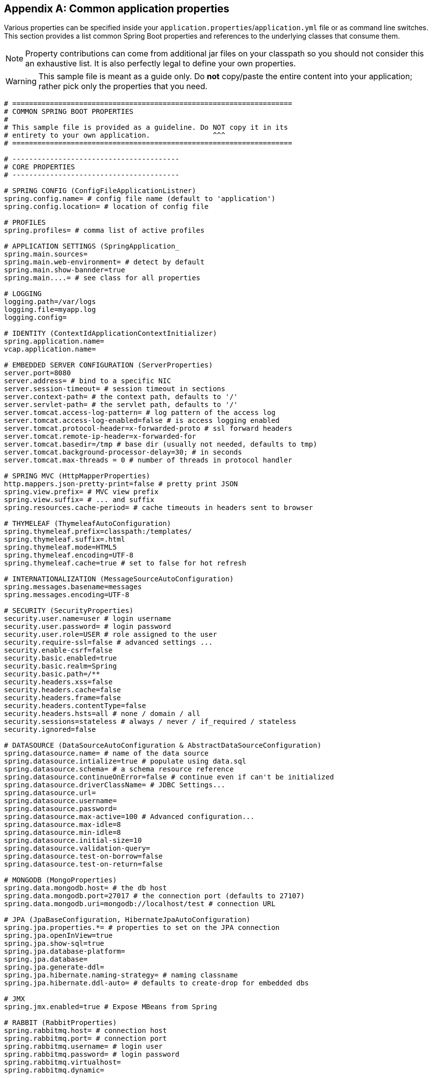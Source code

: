 :numbered!:
[appendix]
[[common-application-properties]]
== Common application properties
Various properties can be specified inside your `application.properties`/`application.yml`
file or as command line switches. This section provides a list common Spring Boot
properties and references to the underlying classes that consume them.

NOTE: Property contributions can come from additional jar files on your classpath so
you should not consider this an exhaustive list. It is also perfectly legal to define
your own properties.

WARNING: This sample file is meant as a guide only. Do **not** copy/paste the entire
content into your application; rather pick only the properties that you need.

[source,properties,indent=0,subs="verbatim,attributes"]
----
# ===================================================================
# COMMON SPRING BOOT PROPERTIES
#
# This sample file is provided as a guideline. Do NOT copy it in its
# entirety to your own application.               ^^^
# ===================================================================

# ----------------------------------------
# CORE PROPERTIES
# ----------------------------------------

# SPRING CONFIG (ConfigFileApplicationListner)
spring.config.name= # config file name (default to 'application')
spring.config.location= # location of config file

# PROFILES
spring.profiles= # comma list of active profiles

# APPLICATION SETTINGS (SpringApplication_
spring.main.sources=
spring.main.web-environment= # detect by default
spring.main.show-bannder=true
spring.main....= # see class for all properties

# LOGGING
logging.path=/var/logs
logging.file=myapp.log
logging.config=

# IDENTITY (ContextIdApplicationContextInitializer)
spring.application.name=
vcap.application.name=

# EMBEDDED SERVER CONFIGURATION (ServerProperties)
server.port=8080
server.address= # bind to a specific NIC
server.session-timeout= # session timeout in sections
server.context-path= # the context path, defaults to '/'
server.servlet-path= # the servlet path, defaults to '/'
server.tomcat.access-log-pattern= # log pattern of the access log
server.tomcat.access-log-enabled=false # is access logging enabled
server.tomcat.protocol-header=x-forwarded-proto # ssl forward headers
server.tomcat.remote-ip-header=x-forwarded-for
server.tomcat.basedir=/tmp # base dir (usually not needed, defaults to tmp)
server.tomcat.background-processor-delay=30; # in seconds
server.tomcat.max-threads = 0 # number of threads in protocol handler

# SPRING MVC (HttpMapperProperties)
http.mappers.json-pretty-print=false # pretty print JSON
spring.view.prefix= # MVC view prefix
spring.view.suffix= # ... and suffix
spring.resources.cache-period= # cache timeouts in headers sent to browser

# THYMELEAF (ThymeleafAutoConfiguration)
spring.thymeleaf.prefix=classpath:/templates/
spring.thymeleaf.suffix=.html
spring.thymeleaf.mode=HTML5
spring.thymeleaf.encoding=UTF-8
spring.thymeleaf.cache=true # set to false for hot refresh

# INTERNATIONALIZATION (MessageSourceAutoConfiguration)
spring.messages.basename=messages
spring.messages.encoding=UTF-8

# SECURITY (SecurityProperties)
security.user.name=user # login username
security.user.password= # login password
security.user.role=USER # role assigned to the user
security.require-ssl=false # advanced settings ...
security.enable-csrf=false
security.basic.enabled=true
security.basic.realm=Spring
security.basic.path=/**
security.headers.xss=false
security.headers.cache=false
security.headers.frame=false
security.headers.contentType=false
security.headers.hsts=all # none / domain / all
security.sessions=stateless # always / never / if_required / stateless
security.ignored=false

# DATASOURCE (DataSourceAutoConfiguration & AbstractDataSourceConfiguration)
spring.datasource.name= # name of the data source
spring.datasource.intialize=true # populate using data.sql
spring.datasource.schema= # a schema resource reference
spring.datasource.continueOnError=false # continue even if can't be initialized
spring.datasource.driverClassName= # JDBC Settings...
spring.datasource.url=
spring.datasource.username=
spring.datasource.password=
spring.datasource.max-active=100 # Advanced configuration...
spring.datasource.max-idle=8
spring.datasource.min-idle=8
spring.datasource.initial-size=10
spring.datasource.validation-query=
spring.datasource.test-on-borrow=false
spring.datasource.test-on-return=false

# MONGODB (MongoProperties)
spring.data.mongodb.host= # the db host
spring.data.mongodb.port=27017 # the connection port (defaults to 27107)
spring.data.mongodb.uri=mongodb://localhost/test # connection URL

# JPA (JpaBaseConfiguration, HibernateJpaAutoConfiguration)
spring.jpa.properties.*= # properties to set on the JPA connection
spring.jpa.openInView=true
spring.jpa.show-sql=true
spring.jpa.database-platform=
spring.jpa.database=
spring.jpa.generate-ddl=
spring.jpa.hibernate.naming-strategy= # naming classname
spring.jpa.hibernate.ddl-auto= # defaults to create-drop for embedded dbs

# JMX
spring.jmx.enabled=true # Expose MBeans from Spring

# RABBIT (RabbitProperties)
spring.rabbitmq.host= # connection host
spring.rabbitmq.port= # connection port
spring.rabbitmq.username= # login user
spring.rabbitmq.password= # login password
spring.rabbitmq.virtualhost=
spring.rabbitmq.dynamic=

# REDIS (RedisProperties)
spring.redis.host=localhost # server host
spring.redis.password= # server password
spring.redis.port=6379 # connection port
spring.redis.pool.max-idle=8 # pool settings ...
spring.redis.pool.min-idle=0
spring.redis.pool.max-active=8
spring.redis.pool.max-wait=-1

# ACTIVEMQ (ActiveMQProperties)
spring.activemq.broker-url=tcp://localhost:61616 # connection URL
spring.activemq.in-memory=true
spring.activemq.pooled=false

# JMS (JmsTemplateProperties)
spring.jms.pub-sub-domain=

# SPRING BATCH (BatchDatabaseInitializer)
spring.batch.job.names=job1,job2
spring.batch.job.enabled=true
spring.batch.initializer.enabled=true
spring.batch.schema= # batch schema to load

# AOP
spring.aop.auto=
spring.aop.proxyTargetClass=

# FILE ENCODING (FileEncodingApplicationListener)
spring.mandatory-file-encoding=false

# ----------------------------------------
# ACTUATOR PROPERTIES
# ----------------------------------------

# MANAGEMENT HTTP SERVER (ManagementServerProperties)
management.port= # defaults to 'server.port'
management.address= # bind to a specific NIC
management.contextPath= # default to '/'

# ENDPOINTS (AbstractEndpoint subclasses)
endpoints.autoconfig.id=autoconfig
endpoints.autoconfig.sensitive=true
endpoints.autoconfig.enabled=true
endpoints.beans.id=beans
endpoints.beans.sensitive=true
endpoints.beans.enabled=true
endpoints.configprops.id=configprops
endpoints.configprops.sensitive=true
endpoints.configprops.enabled=true
endpoints.configprops.keys-to-sanitize=password,secret
endpoints.dump.id=dump
endpoints.dump.sensitive=true
endpoints.dump.enabled=true
endpoints.env.id=env
endpoints.env.sensitive=true
endpoints.env.enabled=true
endpoints.health.id=health
endpoints.health.sensitive=false
endpoints.health.enabled=true
endpoints.info.id=info
endpoints.info.sensitive=false
endpoints.info.enabled=true
endpoints.metrics.id=metrics
endpoints.metrics.sensitive=true
endpoints.metrics.enabled=true
endpoints.shutdown.id=shutdown
endpoints.shutdown.sensitive=true
endpoints.shutdown.enabled=false
endpoints.trace.id=trace
endpoints.trace.sensitive=true
endpoints.trace.enabled=true

# MVC ONLY ENDPOINTS
endpoints.jolokia.path=jolokia
endpoints.jolokia.sensitive=true
endpoints.jolokia.enabled=true # when using Jolokia
endpoints.error.path=/error

# JMX ENDPOINT (EndpointMBeanExportProperties)
endpoints.jmx.enabled=true
endpoints.jmx.domain= # the JMX domain, defaults to 'org.springboot'
endpoints.jmx.unique-names=false
endpoints.jmx.enabled=true
endpoints.jmx.staticNames=

# JOLOKIA (JolokiaProperties)
jolokia.config.*= # See Jolokia manual

# REMOTE SHELL
shell.auth=simple # jaas, key, simple, spring
shell.command-refresh-interval=-1
shell.command-path-pattern=classpath*:/commands/**, classpath*:/crash/commands/**
shell.config-path-patterns=classpath*:/crash/*
shell.disabled-plugins=false # don't expose plugins
shell.ssh.enabled= # ssh settings ...
shell.ssh.keyPath=
shell.ssh.port=
shell.telnet.enabled= # telnet settings ...
shell.telnet.port=
shell.auth.jaas.domain= # authentication settings ...
shell.auth.key.path=
shell.auth.simple.user.name=
shell.auth.simple.user.password=
shell.auth.spring.roles=

# GIT INFO
spring.git.properties= # resource ref to generated git info properties file
----
